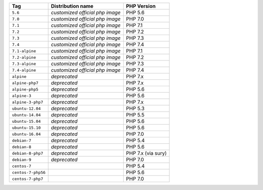 ====================== =================================== ===============
Tag                    Distribution name                   PHP Version
====================== =================================== ===============
``5.6``                *customized official php image*     PHP 5.6
``7.0``                *customized official php image*     PHP 7.0
``7.1``                *customized official php image*     PHP 7.1
``7.2``                *customized official php image*     PHP 7.2
``7.3``                *customized official php image*     PHP 7.3
``7.4``                *customized official php image*     PHP 7.4
``7.1-alpine``         *customized official php image*     PHP 7.1
``7.2-alpine``         *customized official php image*     PHP 7.2
``7.3-alpine``         *customized official php image*     PHP 7.3
``7.4-alpine``         *customized official php image*     PHP 7.4
``alpine``             *deprecated*                        PHP 7.x
``alpine-php7``        *deprecated*                        PHP 7.x
``alpine-php5``        *deprecated*                        PHP 5.6
``alpine-3``           *deprecated*                        PHP 5.6
``alpine-3-php7``      *deprecated*                        PHP 7.x
``ubuntu-12.04``       *deprecated*                        PHP 5.3
``ubuntu-14.04``       *deprecated*                        PHP 5.5
``ubuntu-15.04``       *deprecated*                        PHP 5.6
``ubuntu-15.10``       *deprecated*                        PHP 5.6
``ubuntu-16.04``       *deprecated*                        PHP 7.0
``debian-7``           *deprecated*                        PHP 5.4
``debian-8``           *deprecated*                        PHP 5.6
``debian-8-php7``      *deprecated*                        PHP 7.x (via sury)
``debian-9``           *deprecated*                        PHP 7.0
``centos-7``                                               PHP 5.4
``centos-7-php56``                                         PHP 5.6
``centos-7-php7``                                          PHP 7.0
====================== =================================== ===============
